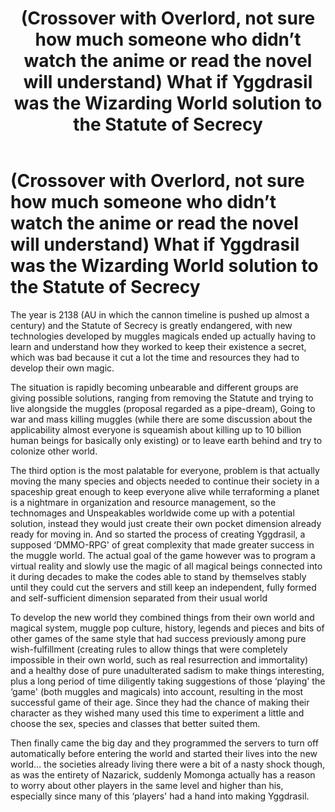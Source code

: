 #+TITLE: (Crossover with Overlord, not sure how much someone who didn’t watch the anime or read the novel will understand) What if Yggdrasil was the Wizarding World solution to the Statute of Secrecy

* (Crossover with Overlord, not sure how much someone who didn’t watch the anime or read the novel will understand) What if Yggdrasil was the Wizarding World solution to the Statute of Secrecy
:PROPERTIES:
:Author: JOKERRule
:Score: 8
:DateUnix: 1605014758.0
:DateShort: 2020-Nov-10
:FlairText: Prompt
:END:
The year is 2138 (AU in which the cannon timeline is pushed up almost a century) and the Statute of Secrecy is greatly endangered, with new technologies developed by muggles magicals ended up actually having to learn and understand how they worked to keep their existence a secret, which was bad because it cut a lot the time and resources they had to develop their own magic.

The situation is rapidly becoming unbearable and different groups are giving possible solutions, ranging from removing the Statute and trying to live alongside the muggles (proposal regarded as a pipe-dream), Going to war and mass killing muggles (while there are some discussion about the applicability almost everyone is squeamish about killing up to 10 billion human beings for basically only existing) or to leave earth behind and try to colonize other world.

The third option is the most palatable for everyone, problem is that actually moving the many species and objects needed to continue their society in a spaceship great enough to keep everyone alive while terraforming a planet is a nightmare in organization and resource management, so the technomages and Unspeakables worldwide come up with a potential solution, instead they would just create their own pocket dimension already ready for moving in. And so started the process of creating Yggdrasil, a supposed ‘DMMO-RPG' of great complexity that made greater success in the muggle world. The actual goal of the game however was to program a virtual reality and slowly use the magic of all magical beings connected into it during decades to make the codes able to stand by themselves stably until they could cut the servers and still keep an independent, fully formed and self-sufficient dimension separated from their usual world

To develop the new world they combined things from their own world and magical system, muggle pop culture, history, legends and pieces and bits of other games of the same style that had success previously among pure wish-fulfillment (creating rules to allow things that were completely impossible in their own world, such as real resurrection and immortality) and a healthy dose of pure unadulterated sadism to make things interesting, plus a long period of time diligently taking suggestions of those ‘playing' the ‘game' (both muggles and magicals) into account, resulting in the most successful game of their age. Since they had the chance of making their character as they wished many used this time to experiment a little and choose the sex, species and classes that better suited them.

Then finally came the big day and they programmed the servers to turn off automatically before entering the world and started their lives into the new world... the societies already living there were a bit of a nasty shock though, as was the entirety of Nazarick, suddenly Momonga actually has a reason to worry about other players in the same level and higher than his, especially since many of this ‘players' had a hand into making Yggdrasil.

